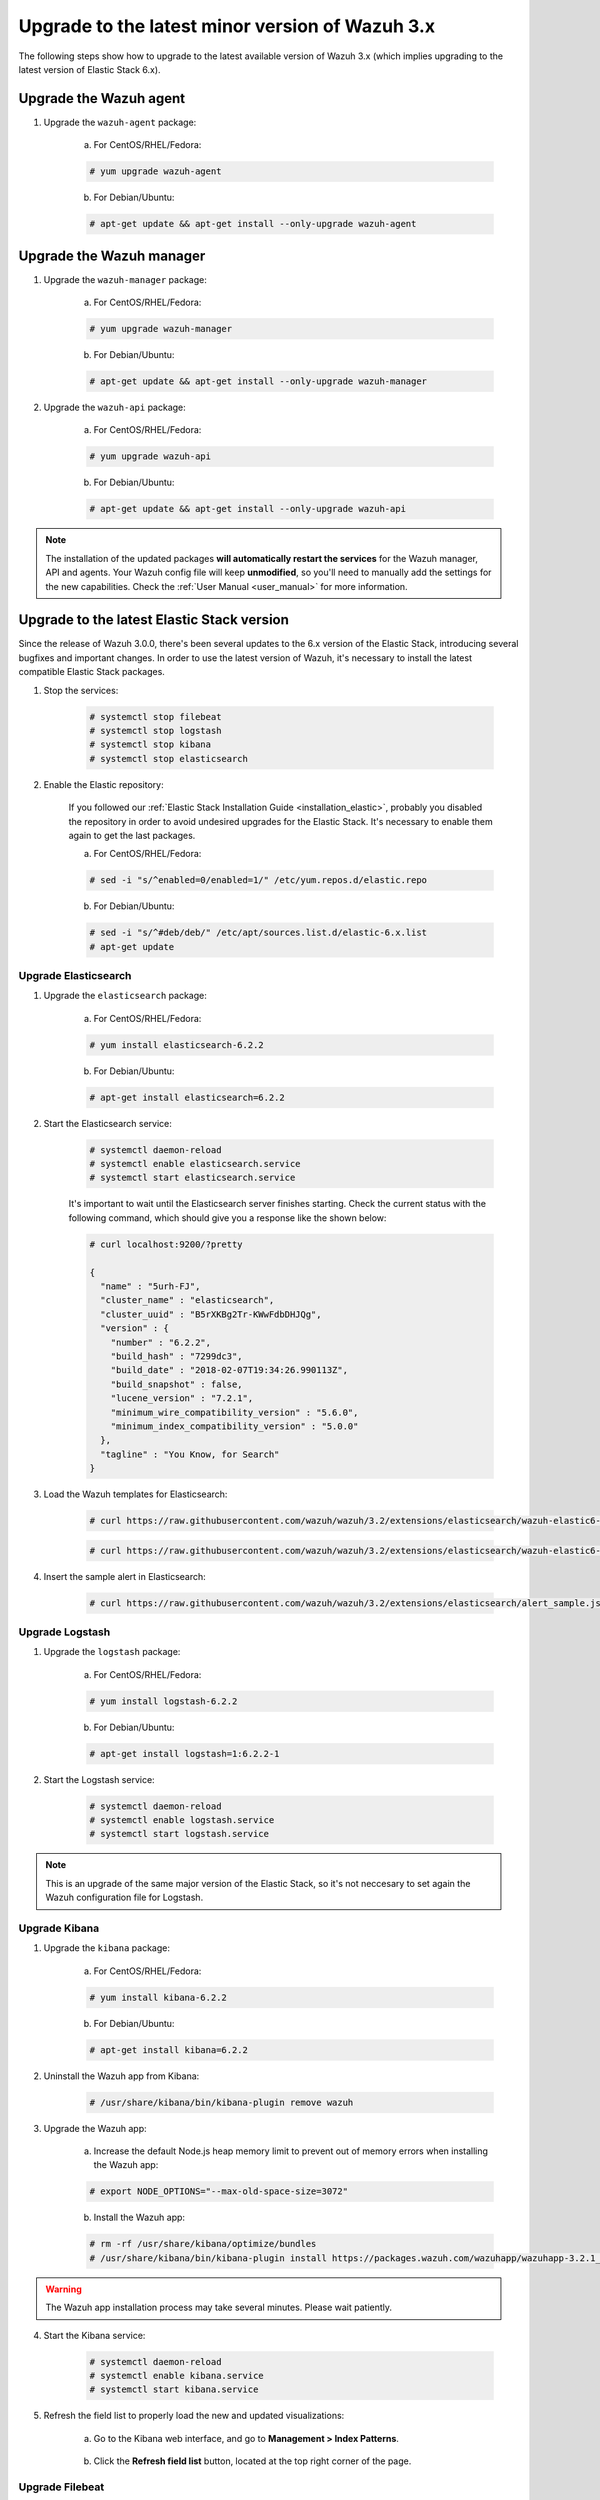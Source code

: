 .. _upgrading_latest_minor:

Upgrade to the latest minor version of Wazuh 3.x
================================================

The following steps show how to upgrade to the latest available version of Wazuh 3.x (which implies upgrading to the latest version of Elastic Stack 6.x).

Upgrade the Wazuh agent
-----------------------

1. Upgrade the ``wazuh-agent`` package:

    a) For CentOS/RHEL/Fedora:

    .. code-block:: console

        # yum upgrade wazuh-agent

    b) For Debian/Ubuntu:

    .. code-block:: console

        # apt-get update && apt-get install --only-upgrade wazuh-agent

Upgrade the Wazuh manager
-------------------------

1. Upgrade the ``wazuh-manager`` package:

    a) For CentOS/RHEL/Fedora:

    .. code-block:: console

        # yum upgrade wazuh-manager

    b) For Debian/Ubuntu:

    .. code-block:: console

        # apt-get update && apt-get install --only-upgrade wazuh-manager

2. Upgrade the ``wazuh-api`` package:

    a) For CentOS/RHEL/Fedora:

    .. code-block:: console

        # yum upgrade wazuh-api

    b) For Debian/Ubuntu:

    .. code-block:: console

        # apt-get update && apt-get install --only-upgrade wazuh-api

.. note::
    The installation of the updated packages **will automatically restart the services** for the Wazuh manager, API and agents. Your Wazuh config file will keep **unmodified**, so you'll need to manually add the settings for the new capabilities. Check the :ref:`User Manual <user_manual>` for more information.

Upgrade to the latest Elastic Stack version
-------------------------------------------

Since the release of Wazuh 3.0.0, there's been several updates to the 6.x version of the Elastic Stack, introducing several bugfixes and important changes. In order to use the latest version of Wazuh, it's necessary to install the latest compatible Elastic Stack packages.

1. Stop the services:

    .. code-block:: console

        # systemctl stop filebeat
        # systemctl stop logstash
        # systemctl stop kibana
        # systemctl stop elasticsearch

2. Enable the Elastic repository:

    If you followed our :ref:`Elastic Stack Installation Guide <installation_elastic>`, probably you disabled the repository in order to avoid undesired upgrades for the Elastic Stack. It's necessary to enable them again to get the last packages.

    a) For CentOS/RHEL/Fedora:

    .. code-block:: console

        # sed -i "s/^enabled=0/enabled=1/" /etc/yum.repos.d/elastic.repo

    b) For Debian/Ubuntu:

    .. code-block:: console

        # sed -i "s/^#deb/deb/" /etc/apt/sources.list.d/elastic-6.x.list
        # apt-get update

Upgrade Elasticsearch
^^^^^^^^^^^^^^^^^^^^^

1. Upgrade the ``elasticsearch`` package:

    a) For CentOS/RHEL/Fedora:

    .. code-block:: console

        # yum install elasticsearch-6.2.2

    b) For Debian/Ubuntu:

    .. code-block:: console

        # apt-get install elasticsearch=6.2.2

2. Start the Elasticsearch service:

    .. code-block:: console

        # systemctl daemon-reload
        # systemctl enable elasticsearch.service
        # systemctl start elasticsearch.service

    It's important to wait until the Elasticsearch server finishes starting. Check the current status with the following command, which should give you a response like the shown below:

    .. code-block:: console

        # curl localhost:9200/?pretty

        {
          "name" : "5urh-FJ",
          "cluster_name" : "elasticsearch",
          "cluster_uuid" : "B5rXKBg2Tr-KWwFdbDHJQg",
          "version" : {
            "number" : "6.2.2",
            "build_hash" : "7299dc3",
            "build_date" : "2018-02-07T19:34:26.990113Z",
            "build_snapshot" : false,
            "lucene_version" : "7.2.1",
            "minimum_wire_compatibility_version" : "5.6.0",
            "minimum_index_compatibility_version" : "5.0.0"
          },
          "tagline" : "You Know, for Search"
        }

3. Load the Wazuh templates for Elasticsearch:

    .. code-block:: console

        # curl https://raw.githubusercontent.com/wazuh/wazuh/3.2/extensions/elasticsearch/wazuh-elastic6-template-alerts.json | curl -XPUT 'http://localhost:9200/_template/wazuh' -H 'Content-Type: application/json' -d @-

    .. code-block:: console

        # curl https://raw.githubusercontent.com/wazuh/wazuh/3.2/extensions/elasticsearch/wazuh-elastic6-template-monitoring.json | curl -XPUT 'http://localhost:9200/_template/wazuh-agent' -H 'Content-Type: application/json' -d @-

4. Insert the sample alert in Elasticsearch:

    .. code-block:: console

        # curl https://raw.githubusercontent.com/wazuh/wazuh/3.2/extensions/elasticsearch/alert_sample.json | curl -XPUT "http://localhost:9200/wazuh-alerts-3.x-"`date +%Y.%m.%d`"/wazuh/sample" -H 'Content-Type: application/json' -d @-

Upgrade Logstash
^^^^^^^^^^^^^^^^

1. Upgrade the ``logstash`` package:

    a) For CentOS/RHEL/Fedora:

    .. code-block:: console

        # yum install logstash-6.2.2

    b) For Debian/Ubuntu:

    .. code-block:: console

        # apt-get install logstash=1:6.2.2-1

2. Start the Logstash service:

    .. code-block:: console

        # systemctl daemon-reload
        # systemctl enable logstash.service
        # systemctl start logstash.service

.. note::
    This is an upgrade of the same major version of the Elastic Stack, so it's not neccesary to set again the Wazuh configuration file for Logstash.

Upgrade Kibana
^^^^^^^^^^^^^^

1. Upgrade the ``kibana`` package:

    a) For CentOS/RHEL/Fedora:

    .. code-block:: console

        # yum install kibana-6.2.2

    b) For Debian/Ubuntu:

    .. code-block:: console

        # apt-get install kibana=6.2.2

2. Uninstall the Wazuh app from Kibana:

    .. code-block:: console

        # /usr/share/kibana/bin/kibana-plugin remove wazuh

3. Upgrade the Wazuh app:

    a) Increase the default Node.js heap memory limit to prevent out of memory errors when installing the Wazuh app:

    .. code-block:: console

        # export NODE_OPTIONS="--max-old-space-size=3072"

    b) Install the Wazuh app:

    .. code-block:: console

        # rm -rf /usr/share/kibana/optimize/bundles
        # /usr/share/kibana/bin/kibana-plugin install https://packages.wazuh.com/wazuhapp/wazuhapp-3.2.1_6.2.2.zip

.. warning::
    The Wazuh app installation process may take several minutes. Please wait patiently.

4. Start the Kibana service:

    .. code-block:: console

        # systemctl daemon-reload
        # systemctl enable kibana.service
        # systemctl start kibana.service

5. Refresh the field list to properly load the new and updated visualizations:

    a) Go to the Kibana web interface, and go to **Management > Index Patterns**.

        .. image:: ../../images/kibana-app/others/refresh-1.png

    b) Click the **Refresh field list** button, located at the top right corner of the page.

        .. image:: ../../images/kibana-app/others/refresh-2.png

Upgrade Filebeat
^^^^^^^^^^^^^^^^

1. Upgrade the ``filebeat`` package:

    a) For CentOS/RHEL/Fedora:

    .. code-block:: console

        # yum install filebeat-6.2.2

    b) For Debian/Ubuntu:

    .. code-block:: console

        # apt-get update
        # apt-get install filebeat=6.2.2

2. Start the Filebeat service:

    .. code-block:: console

        # systemctl daemon-reload
        # systemctl enable filebeat.service
        # systemctl start filebeat.service

You've finished upgrading your Wazuh installation to the latest version. Now you can disable again the Elastic Stack repositories in order to avoid undesired upgrades and compatibility issues with the Wazuh app.

a) For CentOS/RHEL/Fedora:

.. code-block:: console

    # sed -i "s/^enabled=1/enabled=0/" /etc/yum.repos.d/elastic.repo

b) For Debian/Ubuntu:

.. code-block:: console

    # sed -i "s/^deb/#deb/" /etc/apt/sources.list.d/elastic-6.x.list
    # apt-get update

Official upgrading guides for the Elastic Stack:

    - `Upgrading Elasticsearch <https://www.elastic.co/guide/en/elasticsearch/reference/current/setup-upgrade.html>`_
    - `Upgrading Logstash <https://www.elastic.co/guide/en/logstash/current/upgrading-logstash.html>`_
    - `Upgrading Kibana <https://www.elastic.co/guide/en/kibana/current/upgrade.html>`_
    - `Upgrading Filebeat <https://www.elastic.co/guide/en/beats/libbeat/6.0/upgrading.html>`_
